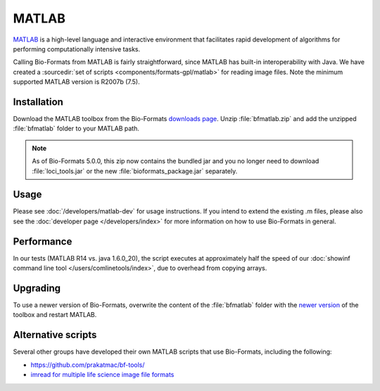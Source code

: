 MATLAB
======

`MATLAB <http://www.mathworks.com/products/matlab/>`_ is a high-level
language and interactive environment that facilitates rapid development
of algorithms for performing computationally intensive tasks.

Calling Bio-Formats from MATLAB is fairly straightforward, since MATLAB
has built-in interoperability with Java. We have created a :sourcedir:`set
of scripts <components/formats-gpl/matlab>` for reading image files. Note
the minimum supported MATLAB version is R2007b (7.5).

Installation
------------

Download the MATLAB toolbox from the Bio-Formats
`downloads page <https://www.openmicroscopy.org/bio-formats/downloads/>`_.
Unzip :file:`bfmatlab.zip` and add the unzipped :file:`bfmatlab` folder to
your MATLAB path.

.. note:: As of Bio-Formats 5.0.0, this zip now contains the bundled jar
    and you no longer need to download :file:`loci_tools.jar` or the new
    :file:`bioformats_package.jar` separately.

Usage
-----

Please see :doc:`/developers/matlab-dev`
for usage instructions. If you intend to extend the existing .m files,
please also see the :doc:`developer page </developers/index>` for more
information on how to use Bio-Formats in general.

Performance
-----------

In our tests (MATLAB R14 vs. java 1.6.0\_20), the script executes at
approximately half the speed of our
:doc:`showinf command line tool </users/comlinetools/index>`, due to
overhead from copying arrays.

Upgrading
---------

To use a newer version of Bio-Formats, overwrite the content of the
:file:`bfmatlab` folder with the `newer version <https://www.openmicroscopy.org/bio-formats/downloads/>`_ of the
toolbox and restart MATLAB.

Alternative scripts
-------------------

Several other groups have developed their own MATLAB scripts that use
Bio-Formats, including the following:

- `<https://github.com/prakatmac/bf-tools/>`_
- `imread for multiple life science image file formats <http://www.mathworks.com/matlabcentral/fileexchange/32920-imread-for-multiple-life-science-image-file-formats>`_
